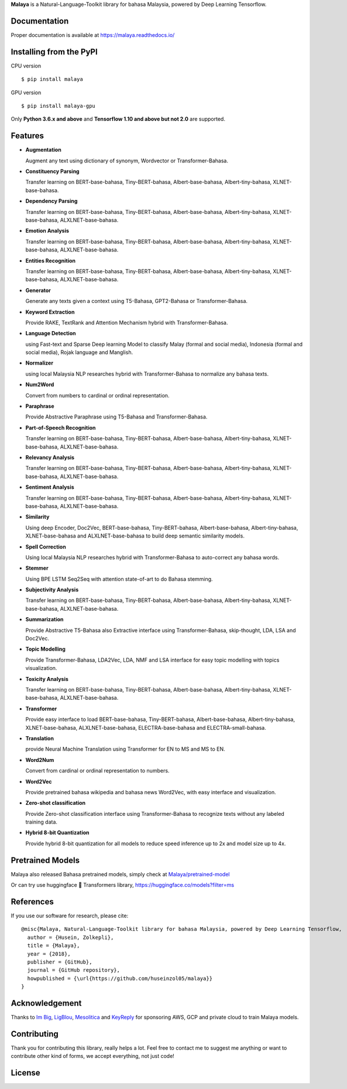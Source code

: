 **Malaya** is a Natural-Language-Toolkit library for bahasa Malaysia, powered by Deep Learning Tensorflow.

Documentation
--------------

Proper documentation is available at https://malaya.readthedocs.io/

Installing from the PyPI
----------------------------------

CPU version
::

    $ pip install malaya

GPU version
::

    $ pip install malaya-gpu

Only **Python 3.6.x and above** and **Tensorflow 1.10 and above but not 2.0** are supported.

Features
--------

-  **Augmentation**

   Augment any text using dictionary of synonym, Wordvector or Transformer-Bahasa.
-  **Constituency Parsing**

   Transfer learning on BERT-base-bahasa, Tiny-BERT-bahasa, Albert-base-bahasa, Albert-tiny-bahasa, XLNET-base-bahasa.  
-  **Dependency Parsing**

   Transfer learning on BERT-base-bahasa, Tiny-BERT-bahasa, Albert-base-bahasa, Albert-tiny-bahasa, XLNET-base-bahasa, ALXLNET-base-bahasa.
-  **Emotion Analysis**

   Transfer learning on BERT-base-bahasa, Tiny-BERT-bahasa, Albert-base-bahasa, Albert-tiny-bahasa, XLNET-base-bahasa, ALXLNET-base-bahasa.
-  **Entities Recognition**

   Transfer learning on BERT-base-bahasa, Tiny-BERT-bahasa, Albert-base-bahasa, Albert-tiny-bahasa, XLNET-base-bahasa, ALXLNET-base-bahasa.
-  **Generator**

   Generate any texts given a context using T5-Bahasa, GPT2-Bahasa or Transformer-Bahasa.
-  **Keyword Extraction**

   Provide RAKE, TextRank and Attention Mechanism hybrid with Transformer-Bahasa.
-  **Language Detection**

   using Fast-text and Sparse Deep learning Model to classify Malay (formal and social media), Indonesia (formal and social media), Rojak language and Manglish.
-  **Normalizer**

   using local Malaysia NLP researches hybrid with Transformer-Bahasa to normalize any bahasa texts.
-  **Num2Word**

   Convert from numbers to cardinal or ordinal representation.
-  **Paraphrase**

   Provide Abstractive Paraphrase using T5-Bahasa and Transformer-Bahasa.
-  **Part-of-Speech Recognition**

   Transfer learning on BERT-base-bahasa, Tiny-BERT-bahasa, Albert-base-bahasa, Albert-tiny-bahasa, XLNET-base-bahasa, ALXLNET-base-bahasa.
-  **Relevancy Analysis**

   Transfer learning on BERT-base-bahasa, Tiny-BERT-bahasa, Albert-base-bahasa, Albert-tiny-bahasa, XLNET-base-bahasa, ALXLNET-base-bahasa.
-  **Sentiment Analysis**

   Transfer learning on BERT-base-bahasa, Tiny-BERT-bahasa, Albert-base-bahasa, Albert-tiny-bahasa, XLNET-base-bahasa, ALXLNET-base-bahasa.
-  **Similarity**

   Using deep Encoder, Doc2Vec, BERT-base-bahasa, Tiny-BERT-bahasa, Albert-base-bahasa, Albert-tiny-bahasa, XLNET-base-bahasa and ALXLNET-base-bahasa to build deep semantic similarity models.
-  **Spell Correction**

   Using local Malaysia NLP researches hybrid with Transformer-Bahasa to auto-correct any bahasa words.
-  **Stemmer**

   Using BPE LSTM Seq2Seq with attention state-of-art to do Bahasa stemming.
-  **Subjectivity Analysis**

   Transfer learning on BERT-base-bahasa, Tiny-BERT-bahasa, Albert-base-bahasa, Albert-tiny-bahasa, XLNET-base-bahasa, ALXLNET-base-bahasa.
-  **Summarization**

   Provide Abstractive T5-Bahasa also Extractive interface using Transformer-Bahasa, skip-thought, LDA, LSA and Doc2Vec.
-  **Topic Modelling**

   Provide Transformer-Bahasa, LDA2Vec, LDA, NMF and LSA interface for easy topic modelling with topics visualization.
-  **Toxicity Analysis**

   Transfer learning on BERT-base-bahasa, Tiny-BERT-bahasa, Albert-base-bahasa, Albert-tiny-bahasa, XLNET-base-bahasa, ALXLNET-base-bahasa.
-  **Transformer**

   Provide easy interface to load BERT-base-bahasa, Tiny-BERT-bahasa, Albert-base-bahasa, Albert-tiny-bahasa, XLNET-base-bahasa, ALXLNET-base-bahasa, ELECTRA-base-bahasa and ELECTRA-small-bahasa.
-  **Translation**

   provide Neural Machine Translation using Transformer for EN to MS and MS to EN.
-  **Word2Num**

   Convert from cardinal or ordinal representation to numbers.
-  **Word2Vec**

   Provide pretrained bahasa wikipedia and bahasa news Word2Vec, with easy interface and visualization.
-  **Zero-shot classification**

   Provide Zero-shot classification interface using Transformer-Bahasa to recognize texts without any labeled training data.
-  **Hybrid 8-bit Quantization**

   Provide hybrid 8-bit quantization for all models to reduce speed inference up to 2x and model size up to 4x.

Pretrained Models
------------------

Malaya also released Bahasa pretrained models, simply check at `Malaya/pretrained-model <https://github.com/huseinzol05/Malaya/tree/master/pretrained-model>`_

Or can try use huggingface 🤗 Transformers library, https://huggingface.co/models?filter=ms

References
-----------

If you use our software for research, please cite:

::

  @misc{Malaya, Natural-Language-Toolkit library for bahasa Malaysia, powered by Deep Learning Tensorflow,
    author = {Husein, Zolkepli},
    title = {Malaya},
    year = {2018},
    publisher = {GitHub},
    journal = {GitHub repository},
    howpublished = {\url{https://github.com/huseinzol05/malaya}}
  }

Acknowledgement
----------------

Thanks to `Im Big <https://www.facebook.com/imbigofficial/>`_, `LigBlou <https://www.facebook.com/ligblou>`_, `Mesolitica <https://mesolitica.com/>`_ and `KeyReply <https://www.keyreply.com/>`_ for sponsoring AWS, GCP and private cloud to train Malaya models.

Contributing
----------------

Thank you for contributing this library, really helps a lot. Feel free to contact me to suggest me anything or want to contribute other kind of forms, we accept everything, not just code!

License
--------

.. |License| image:: https://app.fossa.io/api/projects/git%2Bgithub.com%2Fhuseinzol05%2FMalaya.svg?type=large
   :target: https://app.fossa.io/projects/git%2Bgithub.com%2Fhuseinzol05%2FMalaya?ref=badge_large

|License|

